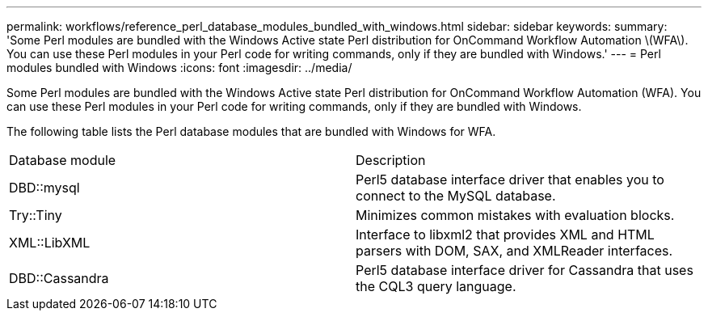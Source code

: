 ---
permalink: workflows/reference_perl_database_modules_bundled_with_windows.html
sidebar: sidebar
keywords: 
summary: 'Some Perl modules are bundled with the Windows Active state Perl distribution for OnCommand Workflow Automation \(WFA\). You can use these Perl modules in your Perl code for writing commands, only if they are bundled with Windows.'
---
= Perl modules bundled with Windows
:icons: font
:imagesdir: ../media/

Some Perl modules are bundled with the Windows Active state Perl distribution for OnCommand Workflow Automation (WFA). You can use these Perl modules in your Perl code for writing commands, only if they are bundled with Windows.

The following table lists the Perl database modules that are bundled with Windows for WFA.

|===
| Database module| Description
a|
DBD::mysql
a|
Perl5 database interface driver that enables you to connect to the MySQL database.
a|
Try::Tiny
a|
Minimizes common mistakes with evaluation blocks.
a|
XML::LibXML
a|
Interface to libxml2 that provides XML and HTML parsers with DOM, SAX, and XMLReader interfaces.
a|
DBD::Cassandra
a|
Perl5 database interface driver for Cassandra that uses the CQL3 query language.
|===
